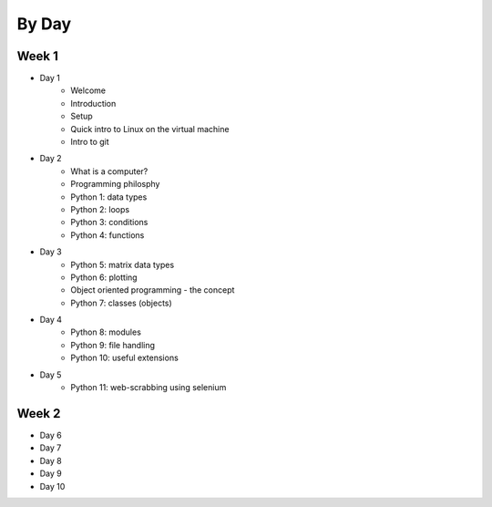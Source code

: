 
By Day
========

Week 1
------

* Day 1
   * Welcome
   * Introduction
   * Setup
   * Quick intro to Linux on the virtual machine
   * Intro to git

* Day 2
   * What is a computer?
   * Programming philosphy
   * Python 1: data types
   * Python 2: loops
   * Python 3: conditions
   * Python 4: functions

* Day 3
   * Python 5: matrix data types
   * Python 6: plotting
   * Object oriented programming - the concept
   * Python 7: classes (objects)

* Day 4
   * Python 8: modules
   * Python 9: file handling
   * Python 10: useful extensions

* Day 5
   * Python 11: web-scrabbing using selenium

Week 2
------

* Day 6
* Day 7
* Day 8
* Day 9
* Day 10
